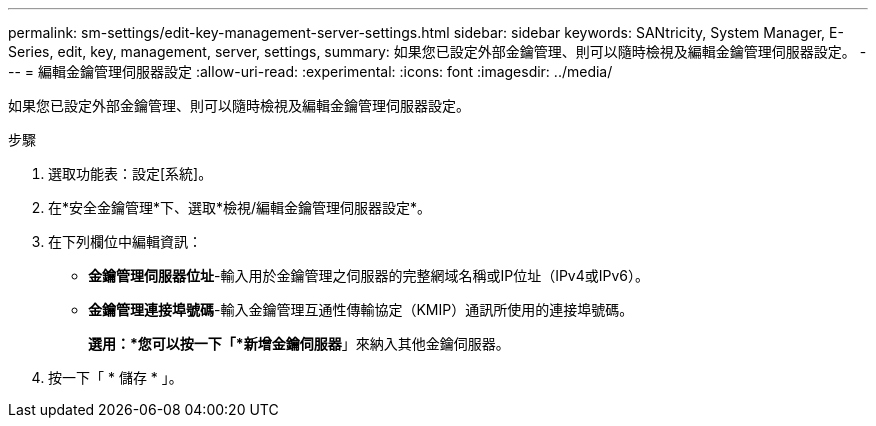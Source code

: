 ---
permalink: sm-settings/edit-key-management-server-settings.html 
sidebar: sidebar 
keywords: SANtricity, System Manager, E-Series, edit, key, management, server, settings, 
summary: 如果您已設定外部金鑰管理、則可以隨時檢視及編輯金鑰管理伺服器設定。 
---
= 編輯金鑰管理伺服器設定
:allow-uri-read: 
:experimental: 
:icons: font
:imagesdir: ../media/


[role="lead"]
如果您已設定外部金鑰管理、則可以隨時檢視及編輯金鑰管理伺服器設定。

.步驟
. 選取功能表：設定[系統]。
. 在*安全金鑰管理*下、選取*檢視/編輯金鑰管理伺服器設定*。
. 在下列欄位中編輯資訊：
+
** *金鑰管理伺服器位址*-輸入用於金鑰管理之伺服器的完整網域名稱或IP位址（IPv4或IPv6）。
** *金鑰管理連接埠號碼*-輸入金鑰管理互通性傳輸協定（KMIP）通訊所使用的連接埠號碼。
+
*選用：*您可以按一下「*新增金鑰伺服器*」來納入其他金鑰伺服器。



. 按一下「 * 儲存 * 」。

